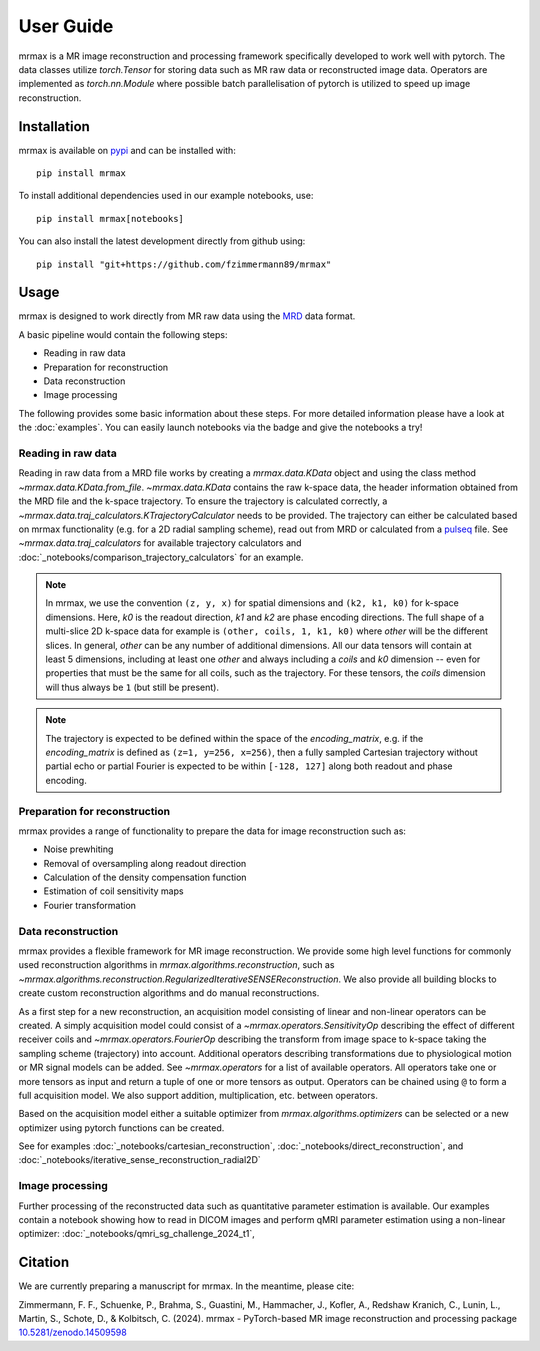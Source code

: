 ==========
User Guide
==========

mrmax is a MR image reconstruction and processing framework specifically developed to work well with pytorch.
The data classes utilize `torch.Tensor` for storing data such as MR raw data or reconstructed image data.
Operators are implemented as `torch.nn.Module` where possible batch parallelisation of pytorch is utilized to speed up image reconstruction.

Installation
============

mrmax is available on `pypi <https://pypi.org/project/mrmax/>`_ and can be installed with::

    pip install mrmax

To install additional dependencies used in our example notebooks, use::

    pip install mrmax[notebooks]

You can also install the latest development directly from github using::

    pip install "git+https://github.com/fzimmermann89/mrmax"


Usage
=====
mrmax is designed to work directly from MR raw data using the `MRD <https://ismrmrd.readthedocs.io/en/latest/>`_ data format.

A basic pipeline would contain the following steps:

* Reading in raw data
* Preparation for reconstruction
* Data reconstruction
* Image processing

.. |colab-badge| image:: https://colab.research.google.com/assets/colab-badge.svg
    :target: https://colab.research.google.com/github/fzimmermann89/mrmax

The following provides some basic information about these steps.
For more detailed information please have a look at the :doc:`examples`.
You can easily launch notebooks via the |colab-badge| badge and give the notebooks a try!

Reading in raw data
-------------------
Reading in raw data from a MRD file works by creating a `mrmax.data.KData` object and using the class method `~mrmax.data.KData.from_file`.
`~mrmax.data.KData` contains the raw k-space data, the header information obtained from the MRD file and the k-space trajectory.
To ensure the trajectory is calculated correctly, a `~mrmax.data.traj_calculators.KTrajectoryCalculator` needs to be provided.
The trajectory can either be calculated based on mrmax functionality (e.g. for a 2D radial sampling scheme), read out
from MRD or calculated from a `pulseq <http://pulseq.github.io/>`_ file. See `~mrmax.data.traj_calculators`
for available trajectory calculators and :doc:`_notebooks/comparison_trajectory_calculators` for an example.


.. note::
    In mrmax, we use the convention ``(z, y, x)`` for spatial dimensions and ``(k2, k1, k0)`` for k-space dimensions.
    Here, `k0` is the readout direction, `k1` and `k2` are phase encoding directions.
    The full shape of a multi-slice 2D k-space data for example is ``(other, coils, 1, k1, k0)`` where `other` will be the different slices.
    In general, `other` can be any number of additional dimensions. All our data tensors will contain at least 5 dimensions, including
    at least one `other` and always including a `coils` and `k0` dimension -- even for properties that must be the same for all coils, such
    as the trajectory. For these tensors, the `coils` dimension will thus always be ``1`` (but still be present).

.. note::
    The trajectory is expected to be defined within the space of the `encoding_matrix`, e.g. if the
    `encoding_matrix` is defined as ``(z=1, y=256, x=256)``, then a fully sampled Cartesian trajectory without partial
    echo or partial Fourier is expected to be within ``[-128, 127]`` along both readout and phase encoding.

Preparation for reconstruction
------------------------------
mrmax provides a range of functionality to prepare the data for image reconstruction such as:

* Noise prewhiting
* Removal of oversampling along readout direction
* Calculation of the density compensation function
* Estimation of coil sensitivity maps
* Fourier transformation

Data reconstruction
-------------------
mrmax provides a flexible framework for MR image reconstruction. We provide some high level functions for commonly used
reconstruction algorithms in `mrmax.algorithms.reconstruction`, such as
`~mrmax.algorithms.reconstruction.RegularizedIterativeSENSEReconstruction`. We also provide all building blocks to
create custom reconstruction algorithms and do manual reconstructions.

As a first step for a new reconstruction, an acquisition model consisting of linear and non-linear operators can be created.
A simply acquisition model could consist of a `~mrmax.operators.SensitivityOp` describing the effect of different
receiver coils and `~mrmax.operators.FourierOp` describing the transform from image space to k-space taking the sampling scheme
(trajectory) into account. Additional operators describing transformations due to physiological motion or
MR signal models can be added. See `~mrmax.operators` for a list of available operators.
All operators take one or more tensors as input and return a tuple of one or more tensors as output.
Operators can be chained using ``@`` to form a full acquisition model. We also support addition, multiplication, etc.
between operators.

Based on the acquisition model either a suitable optimizer from `mrmax.algorithms.optimizers` can be selected
or a new optimizer using pytorch functions can be created.

See for examples  :doc:`_notebooks/cartesian_reconstruction`, :doc:`_notebooks/direct_reconstruction`, and :doc:`_notebooks/iterative_sense_reconstruction_radial2D`

Image processing
----------------
Further processing of the reconstructed data such as quantitative parameter estimation is available.
Our examples contain a notebook showing how to read in DICOM images and perform qMRI parameter estimation using
a non-linear optimizer: :doc:`_notebooks/qmri_sg_challenge_2024_t1`,


Citation
========
We are currently preparing a manuscript for mrmax. In the meantime, please cite:

Zimmermann, F. F., Schuenke, P., Brahma, S., Guastini, M., Hammacher, J., Kofler, A., Redshaw Kranich, C., Lunin, L., Martin, S., Schote, D., & Kolbitsch, C. (2024).
mrmax - PyTorch-based MR image reconstruction and processing package
`10.5281/zenodo.14509598 <https://doi.org/10.5281/zenodo.14509598>`_

